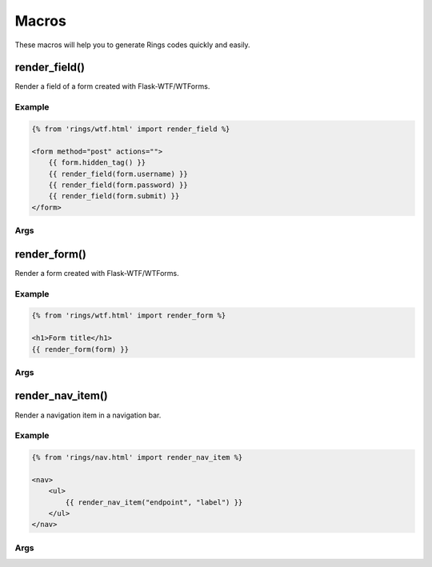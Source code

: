 Macros
======

These macros will help you to generate Rings codes quickly and easily.

render_field()
--------------

Render a field of a form created with Flask-WTF/WTForms.

Example
^^^^^^^

.. code:: jinja

    {% from 'rings/wtf.html' import render_field %}

    <form method="post" actions="">
        {{ form.hidden_tag() }}
        {{ render_field(form.username) }}
        {{ render_field(form.password) }}
        {{ render_field(form.submit) }}
    </form>


Args
^^^^

.. py:function:: render_field(field, button_type="blue", class="")

    :param field: The field to render
    :param button_type: The style of the submit button, defaults to "blue"
    :param class: The extra classes to be added to the field

render_form()
-------------

Render a form created with Flask-WTF/WTForms.

Example
^^^^^^^

.. code:: jinja

    {% from 'rings/wtf.html' import render_form %}

    <h1>Form title</h1>
    {{ render_form(form) }}

Args
^^^^

.. py:function:: render_form(form, action="", method="POST", class="", role="form", id="", submit_button_type="blue")

    :param form: The form (generated by wtforms) to render
    :param action: The URL to receive form data, defaults to current URL
    :param method: The HTTP Method to send form data, only supports GET and POST
    :param class: <form> class attribute.
    :param role: <form> role attribute.
    :param id: <form> id attribute.
    :param submit_button_type: The style of the submit button

render_nav_item()
-----------------

Render a navigation item in a navigation bar.

Example
^^^^^^^

.. code:: jinja

    {% from 'rings/nav.html' import render_nav_item %}

    <nav>
        <ul>
            {{ render_nav_item("endpoint", "label") }}
        </ul>
    </nav>

Args
^^^^

.. py:function:: render_nav_item(endpoint, label, label_style="white", tag="", tag_style="blue")

    :param endpoint: The endpoint used to generate URL.
    :param label: The label of the navigation item.
    :param label_style: Custom text style for ``label``
    :param tag: The tag to display
    :param tag_style: Custom text style for ``tag``


